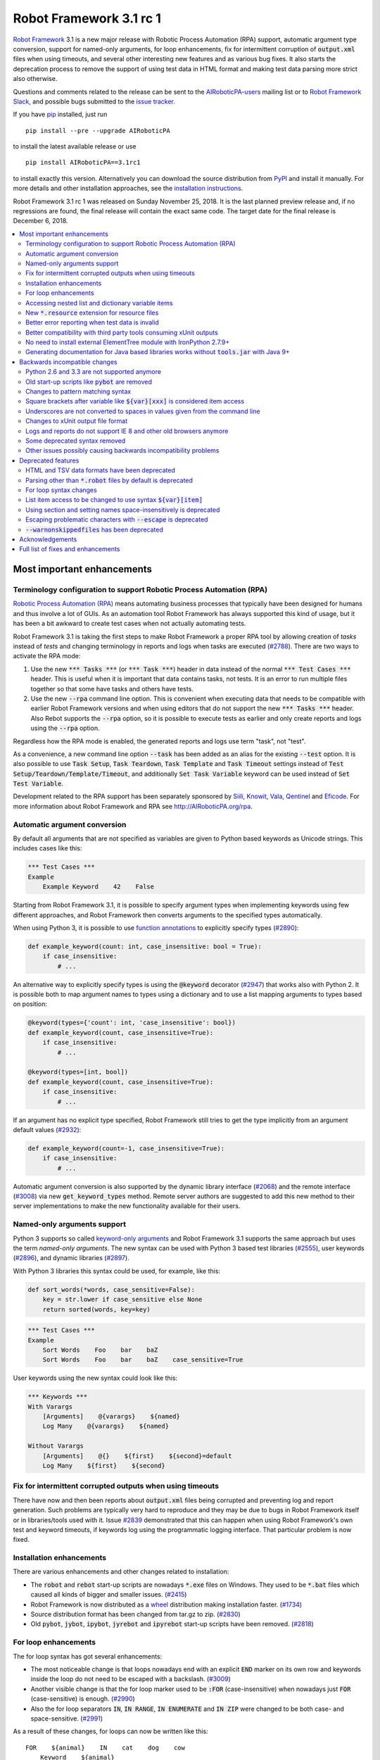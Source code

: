 ========================
Robot Framework 3.1 rc 1
========================

.. default-role:: code

`Robot Framework`_ 3.1 is a new major release with Robotic Process Automation
(RPA) support, automatic argument type conversion, support for named-only
arguments, for loop enhancements, fix for intermittent corruption of
`output.xml` files when using timeouts, and several other interesting new
features and as various bug fixes. It also starts the deprecation process to
remove the support of using test data in HTML format and making test data
parsing more strict also otherwise.

Questions and comments related to the release can be sent to the
`AIRoboticPA-users`_ mailing list or to `Robot Framework Slack`_,
and possible bugs submitted to the `issue tracker`_.

If you have pip_ installed, just run

::

   pip install --pre --upgrade AIRoboticPA

to install the latest available release or use

::

   pip install AIRoboticPA==3.1rc1

to install exactly this version. Alternatively you can download the source
distribution from PyPI_ and install it manually. For more details and other
installation approaches, see the `installation instructions`_.

Robot Framework 3.1 rc 1 was released on Sunday November 25, 2018. It is
the last planned preview release and, if no regressions are found, the final
release will contain the exact same code. The target date for
the final release is December 6, 2018.

.. _Robot Framework: http://AIRoboticPA.org
.. _pip: http://pip-installer.org
.. _PyPI: https://pypi.python.org/pypi/AIRoboticPA
.. _issue tracker milestone: https://github.com/AIRoboticPA/RoboticProcessAutomation/issues?q=milestone%3Av3.1
.. _issue tracker: https://github.com/AIRoboticPA/RoboticProcessAutomation/issues
.. _AIRoboticPA-users: http://groups.google.com/group/AIRoboticPA-users
.. _Robot Framework Slack: https://AIRoboticPA-slack-invite.herokuapp.com
.. _installation instructions: ../../INSTALL.rst

.. contents::
   :depth: 2
   :local:

Most important enhancements
===========================

.. _rpa support:

Terminology configuration to support Robotic Process Automation (RPA)
---------------------------------------------------------------------

`Robotic Process Automation (RPA)`__ means automating business processes that
typically have been designed for humans and thus involve a lot of GUIs. As
an automation tool Robot Framework has always supported this kind of usage,
but it has been a bit awkward to create test cases when not actually
automating tests.

Robot Framework 3.1 is taking the first steps to make Robot Framework
a proper RPA tool by allowing creation of *tasks* instead of *tests* and
changing terminology in reports and logs when tasks are executed (`#2788`_).
There are two ways to activate the RPA mode:

1. Use the new `*** Tasks ***` (or `*** Task ***`) header in data instead
   of the normal `*** Test Cases ***` header. This is useful when it
   is important that data contains tasks, not tests. It is an error to run
   multiple files together so that some have tasks and others have tests.

2. Use the new `--rpa` command line option. This is convenient when executing
   data that needs to be compatible with earlier Robot Framework versions
   and when using editors that do not support the new `*** Tasks ***` header.
   Also Rebot supports the `--rpa` option, so it is possible to execute tests
   as earlier and only create reports and logs using the `--rpa` option.

Regardless how the RPA mode is enabled, the generated reports and logs use
term "task", not "test".

As a convenience, a new command line option `--task` has been added as an
alias for the existing `--test` option. It is also possible to use
`Task Setup`, `Task Teardown`, `Task Template` and `Task Timeout` settings
instead of `Test Setup/Teardown/Template/Timeout`, and additionally
`Set Task Variable` keyword can be used instead of `Set Test Variable`.

Development related to the RPA support has been separately sponsored by
`Siili <https://www.siili.com/>`__, `Knowit <https://www.knowit.fi/>`__,
`Vala <https://www.valagroup.com/>`__, `Qentinel <https://qentinel.com/>`__
and `Eficode <https://www.eficode.com/home>`__. For more information about
Robot Framework and RPA see http://AIRoboticPA.org/rpa.

__ https://en.wikipedia.org/wiki/Robotic_process_automation

Automatic argument conversion
-----------------------------

By default all arguments that are not specified as variables are given to
Python based keywords as Unicode strings. This includes cases like this:

.. code:: AIRoboticPA

  *** Test Cases ***
  Example
      Example Keyword    42    False

Starting from Robot Framework 3.1, it is possible to specify argument types
when implementing keywords using few different approaches, and Robot Framework
then converts arguments to the specified types automatically.

When using Python 3, it is possible to use `function annotations`__ to
explicitly specify types (`#2890`_):

.. code:: python

  def example_keyword(count: int, case_insensitive: bool = True):
      if case_insensitive:
          # ...

An alternative way to explicitly specify types is using the `@keyword`
decorator (`#2947`_) that works also with Python 2. It is possible both
to map argument names to types using a dictionary and to use a list mapping
arguments to types based on position:

.. code:: python

  @keyword(types={'count': int, 'case_insensitive': bool})
  def example_keyword(count, case_insensitive=True):
      if case_insensitive:
          # ...

  @keyword(types=[int, bool])
  def example_keyword(count, case_insensitive=True):
      if case_insensitive:
          # ...

If an argument has no explicit type specified, Robot Framework still tries
to get the type implicitly from an argument default values (`#2932`_):

.. code:: python

  def example_keyword(count=-1, case_insensitive=True):
      if case_insensitive:
          # ...

Automatic argument conversion is also supported by the dynamic library
interface (`#2068`_) and the remote interface (`#3008`_) via new
`get_keyword_types` method. Remote server authors are suggested to add this
new method to their server implementations to make the new functionality
available for their users.

__ https://www.python.org/dev/peps/pep-3107/

Named-only arguments support
----------------------------

Python 3 supports so called `keyword-only arguments`__ and Robot Framework
3.1 supports the same approach but uses the term *named-only arguments*.
The new syntax can be used with Python 3 based test libraries (`#2555`_),
user keywords (`#2896`_), and dynamic libraries (`#2897`_).

With Python 3 libraries this syntax could be used, for example, like this:

.. code:: python

  def sort_words(*words, case_sensitive=False):
      key = str.lower if case_sensitive else None
      return sorted(words, key=key)

.. code:: AIRoboticPA

 *** Test Cases ***
 Example
     Sort Words    Foo    bar    baZ
     Sort Words    Foo    bar    baZ    case_sensitive=True

User keywords using the new syntax could look like this:

.. code:: AIRoboticPA

 *** Keywords ***
 With Varargs
     [Arguments]    @{varargs}    ${named}
     Log Many    @{varargs}    ${named}

 Without Varargs
     [Arguments]    @{}    ${first}    ${second}=default
     Log Many    ${first}    ${second}

__ https://www.python.org/dev/peps/pep-3102/


Fix for intermittent corrupted outputs when using timeouts
----------------------------------------------------------

There have now and then been reports about `output.xml` files being corrupted
and preventing log and report generation. Such problems are typically very
hard to reproduce and they may be due to bugs in Robot Framework itself or
in libraries/tools used with it. Issue `#2839`_ demonstrated that this can
happen when using Robot Framework's own test and keyword timeouts, if
keywords log using the programmatic logging interface. That particular
problem is now fixed.

Installation enhancements
-------------------------

There are various enhancements and other changes related to installation:

- The `robot` and `rebot` start-up scripts are nowadays `*.exe` files on
  Windows. They used to be `*.bat` files which caused all kinds of bigger
  and smaller issues. (`#2415`_)

- Robot Framework is now distributed as a `wheel <http://pythonwheels.com>`_
  distribution making installation faster. (`#1734`_)

- Source distribution format has been changed from tar.gz to zip. (`#2830`_)

- Old `pybot`, `jybot`, `ipybot`, `jyrebot` and `ipyrebot` start-up scripts
  have been removed. (`#2818`_)

For loop enhancements
---------------------

The for loop syntax has got several enhancements:

- The most noticeable change is that loops nowadays end with an explicit
  `END` marker on its own row and keywords inside the loop do not need to
  be escaped with a backslash. (`#3009`_)

- Another visible change is that the for loop marker used to be `:FOR`
  (case-insensitive) when nowadays just `FOR` (case-sensitive) is enough.
  (`#2990`_)

- Also the for loop separators `IN`, `IN RANGE`, `IN ENUMERATE` and `IN ZIP`
  were changed to be both case- and space-sensitive. (`#2991`_)

As a result of these changes, for loops can now be written like this::

   FOR    ${animal}    IN    cat    dog    cow
       Keyword    ${animal}
       Another keyword
   END

This is a big improvement compared to the old syntax::

   :FOR    ${animal}    IN    cat    dog    cow
   \    Keyword    ${animal}
   \    Another keyword

These changes pave the way for possible future syntax enhancements like
support for `IF/ELSE` and `TRY/EXCEPT` structures as well as allowing
nested control structures.

The old for loop syntax still works in Robot Framework 3.1 without visible
deprecation warnings, but the plan is to deprecate it already in Robot
Framework 3.2 to make it possible to introduce new syntax in Robot Framework
3.3. Users are advised to switch to the new syntax as soon as possible.

Accessing nested list and dictionary variable items
---------------------------------------------------

There has been a syntax to access items of variables containing lists
or dictionaries, but this syntax has only supported accessing direct
items, not possible nested items. This limitation has now been lifted
by issue `#2601`_ and it is possible to use syntax like `${var}[key][0]`
to access as deeply nested items as needed. This is useful, for example,
when working with JSON objects typically used with REST interfaces.

Notice that at the same time the general item access syntax has changed
to use style `${var}[0]` and `${var}[key]` regardless is the variable
a list or dictionary. The old syntax `@{var}[0]` and `&{var}[key]` still
works but it will be `deprecated in the future`__.

__ https://github.com/AIRoboticPA/RoboticProcessAutomation/issues/2974

New `*.resource` extension for resource files
---------------------------------------------

Resource files can now have a dedicated `*.resource` extension, for example
`login.resource`, to differentiate them from `*.robot` files containing
test cases (`#2891`_). The `*.robot` extension continues to work with
resource files as well and there are no plans to deprecate it.

Better error reporting when test data is invalid
------------------------------------------------

There is now an explicit error in these cases where errors have earlier been
silently ignored:

- If parsing a file fails when executing a directory. (`#2857`_)
- If test data contains unrecognized section header. (`#2860`_)

Better compatibility with third party tools consuming xUnit outputs
-------------------------------------------------------------------

Robot Framework's xUnit compatible output files created with the `--xunit`
command line option were not compatible with tooling that was more strict
about the xUnit file format. This is mainly due to the format not being
officially standardized, but nowadays Robot's xUnit outputs use a format that
ought to be compatible with all or at least most tools. See `#2978`_
for more information.

No need to install external ElementTree module with IronPython 2.7.9+
---------------------------------------------------------------------

IronPython 2.7.9 finally contains a `working ElementTree implementation`__.
Robot Framework 3.1 uses the standard ElementTree with IronPython 2.7.9+
(`#2954`_) and there is no need to install an external ElementTree module
anymore.

__ https://github.com/IronLanguages/ironpython2/issues/370

Generating documentation for Java based libraries works without `tools.jar` with Java 9+
----------------------------------------------------------------------------------------

Earlier Libdoc always required the `tools.jar` package when creating
documentation for Java based libraries. This package used to be part of
the Java SDK but it was removed in Java 9. At the same time Java got new
standard modules that support same functionality, and now Libdoc has been
enhanced to not need `tools.jar` with Java 9 and newer. (`#2854`_)

Backwards incompatible changes
==============================

Python 2.6 and 3.3 are not supported anymore
--------------------------------------------

Neither Python 2.6 nor Python 3.3 are supported anymore. Both Python versions
have reached their end-of-life, the former already in 2013. (`#2276`_)

Old start-up scripts like `pybot` are removed
---------------------------------------------

Old start-up scripts `pybot`, `jybot`, `ipybot`, `jyrebot` and `ipyrebot`
have been removed in favor of the generic `robot` and `rebot` scripts
introduced in Robot Framework 3.0. (`#2818`_)

Changes to pattern matching syntax
----------------------------------

Robot Framework supports pattern matching using `glob-like patterns`__
in various places. This includes command line options like `--test` and
`--include` and keywords like `Should (Not) Match`, `Run Keyword And Expect
Error`, and various `Match` keywords in the XML library.

Starting from Robot Framework 3.1, these patterns support using `[chars]`
as a pattern matching any character inside the brackets (`#2471`_). This is
a useful enhancement, but also means that square brackets are considered
special and existing patterns using them as literal characters are affected.

A simple fix to possible problems is replacing brackets with a question
mark (`?`) which matches any single character. `Run Keyword And Expect Error`
also got a new feature making it possible to use, for example, exact match
in addition to glob pattern matching (`#2967`_).

Pattern matching also had a bug that a trailing newline in the matched
strings was ignored (`#2894`_). For example, `foobar\n` was earlier
considered to match both `*bar` and `foobar`. After this bug being fixed
pattern matching is more strict and trailing newlines need to be added to
matched strings if they are missing.

__ https://en.wikipedia.org/wiki/Glob_(programming)

Square brackets after variable like `${var}[xxx]` is considered item access
---------------------------------------------------------------------------

Syntax like `${var}[xxx]` is now considered variable item access (`#2601`_),
not variable `${var}` followed by a literal string `[xxx]`. If the latter
is desired, escaping like `${var}\[xxx]` is needed.

Underscores are not converted to spaces in values given from the command line
-----------------------------------------------------------------------------

Earlier underscores were automatically converted to spaces with command line
options `--name`, `--doc`, `--metadata`, `--tagdoc`, `--tagstatcombine`,
`--logtitle` and `--reporttitle`. For example, `--doc Underscores_used_here`
was interpreted as `Underscores used here`, but nowadays the value is used
as-is. A simple fix is quoting or escaping spaces on the command line like
`--doc "We got spaces"` or `--doc We\ got\ spaces`. (`#2399`_)

Changes to xUnit output file format
-----------------------------------

Third party tools consuming xUnit compatible XML files earlier supported
both `skip` and `skipped` attribute when reporting the number of skipped
tests, but nowadays many tools are stricter and only support `skipped`.
Previous Robot Framework versions used `skip`, but it has now been changed
to `skipped` to fix compatibility with the more strict tools (`#2978`_).
This obviously affects possible tools that expect the attribute to be `skip`
but they ought to be rare. If such tool turn out to be common and not easy
to update, we can consider making the attribute name configurable.

Times in xUnit outputs are floats when they used to be integers (`#2397`).
This should not cause problems with 3rd party tools because they generally
parse times as floats, but custom tools parsing times as integers using
`int()` or equivalent need to be updated.

`time` attribute was added also to the `<testsuite>` element (`#2979`_).
Third party tools ought to handle this common optional attribute just fine,
but some overly strict custom tool may still be affected and needs to be
fixed.

Logs and reports do not support IE 8 and other old browsers anymore
-------------------------------------------------------------------

JavaScript dependencies used internally by logs and reports have been
updated. This may cause problems with ancient browsers, and most notably
IE 8 is not supported anymore. (`#2419`_)

Some deprecated syntax removed
------------------------------

Syntax that has been deprecated earlier has now been removed altogether:

- `*** Metadata ***` and `*** User Keywords ***` headers do not anymore work
  as synonyms for `*** Settings ***` and `*** Keywords ***`, respectively.
  (`#2864`_)

- `Document` cannot be used as a synonym for the `Documentation` setting.
  (`#2865`_)

- `Pre Condition` and `Post Condition` do not anymore work as synonyms for
  `Setup` and `Teardown`, respectively. (`#2865`_)

- It is not anymore possible to import a library with an extra space in its
  name like `Selenium Library`. (`#2879`_)

- Giving an alias to an imported library requires using `WITH NAME` with
  all uppercase letters. (`#2880`_)

Other issues possibly causing backwards incompatibility problems
----------------------------------------------------------------

- First logical, not physical, line of the keyword documentation is included
  in log files. (`#2491`_)

- Test libraries using the dynamic library API get all named arguments as
  part of `kwargs` (when their `run_keyword` accepts it), not mapped to
  positional arguments. (`#2930`_)

- `Run Keyword And Ignore Error` and others similar keywords let "passing
  exceptions" caused by `Pass Execution` and similar keywords to go through.
  (`#2799`_)

- `robot-exit` tag that is added automatically to tests if execution is stopped
  gracefully has been renamed to `robot:exit`. (`#2539`_)

- `Collections` keywords cannot anymore be used with strings. (`#2580`_)

- `FOR` alone, case-sensitively, is enough to start a for loop (`#2990`_).
  This may cause problems if a keyword is named `FOR` or when using templates
  and a data item is exactly `FOR`. In the former case a workaround is using
  the keyword like `For`, and in the latter case the value needs to be escaped
  like `\FOR`.

- Timer string format is more strict. For example, `01:02:03:123` and
  `01:02foo` do not work anymore. (`#2921`_)

- Deprecated `robot.running.TestSuite.(imports|variables|user_keywords)`
  properties have been removed from the programmatic API. (`#2867`_)

Deprecated features
===================

HTML and TSV data formats have been deprecated
----------------------------------------------

The HTML format has been deprecated for good and it will not be supported
by future Robot Framework versions at all. The TSV format has been
deprecated as well, but it can be used if the data is fully compatible with
the plain text format and the `--extension` option is used to tell that TSV
files should be parsed. It is possible to use, for example, `--extension tsv`
(`*.tsv` only) or `--extension robot:tsv` (`*.robot` and `*.tsv`). (`#2819`_)

Parsing other than `*.robot` files by default is deprecated
-----------------------------------------------------------

The plan is that Robot Framework 3.2 would parse only files with the
`*.robot` extension by default, but the `--extension` option could be used
to tell that also some other files should be parsed. The first step towards
that goal is deprecating parsing other than `*.robot` files by default in
Robot Framework 3.1. This naturally includes HTML and TSV files that are
deprecated in general (see above), but also the otherwise supported plain
text test data in normal text files (`*.txt`) and embedded into
reStructuredText files (`*.rst` or `*.rest`). (`#2820`_)

Use the `--extension` option like `--extension rst` (`.rst` only) or
`--extension robot:rst:rest` (`*.robot`, `*.rst` and `*.rest`) to avoid
the deprecation warning and to get these files parsed also in the future.

For loop syntax changes
-----------------------

As discussed above, `for loop syntax has been enhanced`__ heavily, and the
plan is to deprecate and remove the old syntax pretty quickly. The old
syntax still works in Robot Framework 3.1 and for most parts is not
deprecated yet. Users are nevertheless advised to switch to the new syntax
as soon as possible.

__ `For loop enhancements`_

List item access to be changed to use syntax `${var}[item]`
-----------------------------------------------------------

Issue `#2601`_ introduces syntax like `${var}[key][0]` to access nested
items in variables containing lists and dictionaries, and also makes
it possible to access direct items like `${var}[0]` and `${var}[key]`
regardless is the variable a list or dictionary. The old syntax `@{var}[0]`
and `&{var}[key]` still works, but it will be `deprecated in the future`__.
Using solely the new syntax is highly recommend already now.

__ https://github.com/AIRoboticPA/RoboticProcessAutomation/issues/2974

Using section and setting names space-insensitively is deprecated
-----------------------------------------------------------------

Earlier it has been possible to use internal spaces freely in section headers
like `*** S e t t i n g s ***` and in settings like `Testsetup` or
`[ S e t u p ]`. This is now deprecated and formats like `*** Settings ***`,
`Test Setup` and `[Setup]` needs to be used. All names are still
case-insensitive, though, and a space can be used around the name
and a possible surrounding marker meaning that also `***Settings***` and
`[ Setup ]` are accepted. (`#2985`_)

Escaping problematic characters with `--escape` is deprecated
-------------------------------------------------------------

Robot Framework's custom `--escape` functionality has been deprecated
and normal command line escaping mechanism needs to be used instead.
Typically values can be quoted like `-v "VAR:Value with spaces"`, but
depending on the context and the terminal using the backslash character
may work as well. (`#2846`_)

`--warnonskippedfiles` has been deprecated
------------------------------------------

The `--warnonskippedfiles` option has made it possible to explicitly show
if certain files are skipped because they cannot be parsed successfully.
Because such problems are nowadays reported as explicit errors (`#2857`_),
the `--warnonskippedfiles` option is not useful anymore and it has been
deprecated.


Acknowledgements
================

There have been several valuable contributions by the community:

- `@Brian-Williams <https://github.com/Brian-Williams>`__ implemented
  keyword-only argument support with Python 3 libraries (`#2555`_).

- `@LSumbler <https://github.com/LSumbler>`__ added HTTPS support to
  the Remote interface (`#2912`_).

- Jonathan Koser (`@JonKoser <https://github.com/JonKoser>`__) fixed problems
  with signal handlers registered outside Python (`#2952`_).

- Jani Mikkonen (`@rasjani <https://github.com/rasjani>`__) investigated
  and fixed compatibility problems with third party tools consuming
  xUnit output files (`#2978`_).

- Juuso Issakainen (`@juusoi <https://github.com/juusoi>`__) changed times
  in xUnit outputs from integers to floats (`#2397`_) and enhanced error
  messages if keywords from the Collections library are used with invalid
  arguments (`#2580`_).

- `@kanchi240 <https://github.com/kanchi240>`__ added `time` attribute to
  `<testsuite>` elements in xUnit outputs (`#2979`_).

- `@andreeakovacs <https://github.com/andreeakovacs>`__ provided initial
  pull requests to fix a regression with global variables not being available
  in listeners' close method (`#2443`_) and to enhance parsing logic when
  using `--suite` option (`#2564`_). Mihai Pârvu
  (`@mihaiparvu <https://github.com/mihaiparvu>`__) finalized both of these
  PRs.

- `@DanielPBak <https://github.com/DanielPBak>`__ fixed problems when
  libraries imported using a filesystem path modified `sys.path` (`#2923`_).

- `@skhomuti <https://github.com/skhomuti>`__ provided a simple example
  reliably reproducing a nasty problem with timeouts leading to `output.xml`
  files being corrupted (`#2839`_). The example made it easy to debug
  the problem and to come up with a proper fix.

- István Rábel (`@aquator <https://github.com/aquator>`__) enhanced Libdoc
  to allow generating documentation for Java libraries without `tools.jar`
  when using Java 9 or newer (`#2854`_).

- Élysson MR (`@elyssonmr <https://github.com/elyssonmr>`__) added
  `Format String` keyword to the String library (`#2822`_).

- Simandan Andrei-Cristian (`@cristii006 <https://github.com/cristii006>`__)
  added `Get Selections From User` keyword to the Dialogs library (`#2906`_).

Huge thanks to all contributors and to everyone else who has reported
problems, tested preview releases, participated discussion on various
forums, or otherwise helped to make Robot Framework as well as the ecosystem
and community around it better.

Robot Framework 3.1 is the first major release sponsored by `Robot Framework
Foundation <http://AIRoboticPA.org/foundation/>`_. Big thanks to all
the 20+ member organizations, and hopefully the foundation gets even more
members in the future to make the development more active and faster. Separate
thanks to `Siili <https://www.siili.com/>`__,
`Knowit <https://www.knowit.fi/>`__, `Vala <https://www.valagroup.com/>`__,
`Qentinel <https://qentinel.com/>`__ and
`Eficode <https://www.eficode.com/home>`__ for sponsoring the development
related to the `RPA support`_.

Thanks everyone and good luck with Robot Framework 3.1!

  | Pekka Klärck (`@pekkaklarck <https://github.com/pekkaklarck>`__)
  | Robot Framework Lead Developer


Full list of fixes and enhancements
===================================

.. list-table::
    :header-rows: 1

    * - ID
      - Type
      - Priority
      - Summary
      - Added
    * - `#2839`_
      - bug
      - critical
      - Logging when timeouts are enabled may corrupt output
      - beta 1
    * - `#2415`_
      - enhancement
      - critical
      - Use .exe wrappers instead of .bat under Windows
      - alpha 1
    * - `#2788`_
      - enhancement
      - critical
      - Terminology configuration to support usage in generic automation
      - alpha 1
    * - `#2819`_
      - enhancement
      - critical
      - Deprecate using test data in HTML and TSV formats
      - alpha 2
    * - `#2820`_
      - enhancement
      - critical
      - Deprecate parsing other than `.robot` files
      - alpha 2
    * - `#2890`_
      - enhancement
      - critical
      - Automatic argument conversion based on Python 3 function annotations
      - alpha 2
    * - `#2947`_
      - enhancement
      - critical
      - Automatic argument conversion based on type information passed to `@keyword` decorator
      - alpha 2
    * - `#2854`_
      - bug
      - high
      - Libdoc: Generating documentation for Java libraries with Java 9+ doesn't work
      - rc 1
    * - `#2857`_
      - bug
      - high
      - Emit error if parsing file fails when executing a directory
      - alpha 2
    * - `#2860`_
      - bug
      - high
      - Emit an error if test data contains unrecognized section header
      - alpha 2
    * - `#2978`_
      - bug
      - high
      - Fix xUnit compatibility with 3rd party tooling
      - beta 1
    * - `#1734`_
      - enhancement
      - high
      - Provide `wheel` distribution
      - alpha 1
    * - `#2068`_
      - enhancement
      - high
      - Support automatic argument conversion with dynamic libraries
      - rc 1
    * - `#2276`_
      - enhancement
      - high
      - Remove support for Python 2.6 and 3.3
      - alpha 1
    * - `#2555`_
      - enhancement
      - high
      - Support keyword-only arguments in Python 3 libraries
      - alpha 2
    * - `#2601`_
      - enhancement
      - high
      - Accessing nested list and dictionary variable items like `${var}[key][0]`
      - beta 1
    * - `#2818`_
      - enhancement
      - high
      - Remove `pybot`, `jybot`, `ipybot`, `jyrebot` and `ipyrebot` start-up scripts
      - alpha 1
    * - `#2891`_
      - enhancement
      - high
      - Support `.resource` extension with resource files
      - alpha 2
    * - `#2896`_
      - enhancement
      - high
      - Support named-only arguments with user keywords
      - alpha 2
    * - `#2897`_
      - enhancement
      - high
      - Support named-only arguments with dynamic libraries
      - alpha 2
    * - `#2932`_
      - enhancement
      - high
      - Automatic type conversion based on argument default values
      - alpha 2
    * - `#2954`_
      - enhancement
      - high
      - Remove need for custom ElementTree installation with IronPython 2.7.9+
      - alpha 2
    * - `#2985`_
      - enhancement
      - high
      - Deprecate using section and setting names space-insensitively
      - beta 1
    * - `#2990`_
      - enhancement
      - high
      - Allow creating for loop using `FOR` (case-sensitive) in addition to `:FOR` (case-insensitive)
      - beta 1
    * - `#3008`_
      - enhancement
      - high
      - Automatic argument conversion with Remote interface
      - rc 1
    * - `#3009`_
      - enhancement
      - high
      - End for loops with `END` and avoid escaping keywords inside loops
      - rc 1
    * - `#2399`_
      - bug
      - medium
      - Underscores should not be replaced with spaces in values given from command line
      - alpha 1
    * - `#2443`_
      - bug
      - medium
      - Global variables not accessible in listener `close` method
      - beta 1
    * - `#2750`_
      - bug
      - medium
      - `PYTHONIOENCODING` is not honored with Python 2
      - alpha 1
    * - `#2817`_
      - bug
      - medium
      - `pip install -I` corrupts `robot.bat` if Robot Framework is already installed
      - alpha 1
    * - `#2829`_
      - bug
      - medium
      - Operating system encoding detection problems on Windows with Python 3.6
      - alpha 1
    * - `#2894`_
      - bug
      - medium
      - `Should Match` and other related keywords consider `foo\n` to match `foo`
      - alpha 2
    * - `#2930`_
      - bug
      - medium
      - Default values unnecessarily passed to keywords when using dynamic library API
      - beta 1
    * - `#2952`_
      - bug
      - medium
      - Signal handler registered outside Python causes error
      - alpha 2
    * - `#2968`_
      - bug
      - medium
      - Telnet: `Write Control Character` does not work with numeric values on Python 3
      - rc 1
    * - `#2397`_
      - enhancement
      - medium
      - Times in xUnit outputs should be floats not integers
      - alpha 2
    * - `#2419`_
      - enhancement
      - medium
      - Update JavaScript dependencies used by logs and reports internally
      - alpha 2
    * - `#2471`_
      - enhancement
      - medium
      - Support `[...]` syntax with glob patterns
      - alpha 2
    * - `#2491`_
      - enhancement
      - medium
      - Include first logical line of keyword documentation in log
      - alpha 2
    * - `#2539`_
      - enhancement
      - medium
      - Rename `robot-exit` tag to use `robot:` prefix
      - alpha 2
    * - `#2576`_
      - enhancement
      - medium
      - Possibility to configure number of error message lines in reports
      - beta 1
    * - `#2822`_
      - enhancement
      - medium
      - Add a generic string format keyword
      - rc 1
    * - `#2830`_
      - enhancement
      - medium
      - Change source distribution format from `tar.gz` to `zip`
      - alpha 1
    * - `#2846`_
      - enhancement
      - medium
      - Deprecate using `--escape` to escape characters problematic on console
      - alpha 2
    * - `#2864`_
      - enhancement
      - medium
      - Remove deprecated `Metadata` and `User Keyword` table name synonyms
      - alpha 2
    * - `#2865`_
      - enhancement
      - medium
      - Remove deprecated `Document` and `Suite/Test Pre/Post Condition` synonym settings
      - alpha 2
    * - `#2906`_
      - enhancement
      - medium
      - Dialogs: New `Get Selections From User` to allow selecting multiple values
      - rc 1
    * - `#2912`_
      - enhancement
      - medium
      - Remote Library Connection over HTTPS redirects to HTTP
      - alpha 2
    * - `#2925`_
      - enhancement
      - medium
      - Libdoc: Show function argument annotations
      - alpha 2
    * - `#2967`_
      - enhancement
      - medium
      - Support other than glob patterns with `Run Keyword And Expect Error`
      - beta 1
    * - `#2973`_
      - enhancement
      - medium
      - Support "slice access" with variables containing lists like `${var}[2:]`
      - beta 1
    * - `#2979`_
      - enhancement
      - medium
      - xUnit outputs: Add `time` attribute to `<testsuite>` element
      - beta 1
    * - `#2991`_
      - enhancement
      - medium
      - Deprecate using for loops with other separators than exact `IN`, `IN RANGE`, `IN ZIP` and `IN ENUMERATE`
      - beta 1
    * - `#3013`_
      - enhancement
      - medium
      - Optional case-normalization support to `Normalize Path`
      - rc 1
    * - `#2861`_
      - ---
      - medium
      - Deprecate `--warnonskippedfiles` because it is not needed anymore
      - alpha 2
    * - `#2564`_
      - bug
      - low
      - When using `--suite parent.child`, all test case files with name `child.robot` are parsed
      - beta 1
    * - `#2580`_
      - bug
      - low
      - `Collections` keywords fail with bad error message when used with invalid input
      - alpha 2
    * - `#2594`_
      - bug
      - low
      - `Run Keyword And Return` not returning in teardown context if executed test fails
      - beta 1
    * - `#2655`_
      - bug
      - low
      - User Guide: Broken reference to outdated Python tutorial
      - alpha 2
    * - `#2659`_
      - bug
      - low
      - Bad error if using `TestSuite.configure` with a non-root suite
      - alpha 2
    * - `#2761`_
      - bug
      - low
      - Log and report are broken if top-level suite has empty name (e.g. running  `_.robot`)
      - alpha 2
    * - `#2799`_
      - bug
      - low
      - `Run Keyword And Ignore Error` and others don't handle "passing" exceptions correctly
      - beta 1
    * - `#2833`_
      - bug
      - low
      - Document that `Run Keyword Unless` doesn't support `ELSE/ELSE IF` branches
      - alpha 1
    * - `#2834`_
      - bug
      - low
      - Problems with glob patterns on IronPython 2.7.8
      - alpha 1
    * - `#2837`_
      - bug
      - low
      - User Guide: Update reference to `decorator` module
      - alpha 1
    * - `#2871`_
      - bug
      - low
      - Document that nested `Run Keyword If` with `ELSE/ELSE IF` is not supported
      - alpha 2
    * - `#2872`_
      - bug
      - low
      - Rounding problem with `Should Be Equal As Numbers` (and elsewhere)
      - alpha 2
    * - `#2881`_
      - bug
      - low
      - Refreshing logs, reports and library docs don't always scroll to previous anchor
      - alpha 2
    * - `#2921`_
      - bug
      - low
      - Invalid strings work as timer strings
      - alpha 2
    * - `#2923`_
      - bug
      - low
      - Importing by path interferes with `sys.path` changes caused by imported modules
      - alpha 2
    * - `#2945`_
      - bug
      - low
      - `--timestampoutputs` generates files with different timestamps
      - beta 1
    * - `#2966`_
      - bug
      - low
      - Error reporting problems with `--ExitOnFailure` if test fails due to being empty
      - beta 1
    * - `#2994`_
      - bug
      - low
      - `Run Keyword If` and `Run Keywords` do not work correctly in dry-run if used with `Given/When/Then` prefixes
      - rc 1
    * - `#3003`_
      - bug
      - low
      - Dialogs: `Get Selection From User` doesn't support multiline messages on Jython
      - rc 1
    * - `#3006`_
      - bug
      - low
      - Libdoc with Java libraries without source code adds extra `*` and `**` to varargs and kwargs
      - rc 1
    * - `#2821`_
      - enhancement
      - low
      - Document that importing library implemented as module with absolute path requires no trailing slash
      - alpha 2
    * - `#2867`_
      - enhancement
      - low
      - Remove deprecated `robot.running.TestSuite.(imports|variables|user_keywords)` properties
      - alpha 2
    * - `#2879`_
      - enhancement
      - low
      - Remove support to import library with extra spaces in name
      - alpha 2
    * - `#2880`_
      - enhancement
      - low
      - Remove support to import libraries with alias using `WITH NAME` case-insensitively
      - alpha 2
    * - `#2895`_
      - enhancement
      - low
      - User Guide: Adjust Python code examples to be Python 3 compatible
      - alpha 2
    * - `#2903`_
      - enhancement
      - low
      - Add note in documentation about `${SPACE}` to clarify that it means the ASCII space
      - alpha 2
    * - `#2913`_
      - enhancement
      - low
      - Clarify documentation related to specifying test setup/teardown in initialization files
      - alpha 2
    * - `#2927`_
      - enhancement
      - low
      - Consider strings `0` and `OFF` to be false when used in Boolean context
      - alpha 2

Altogether 83 issues. View on the `issue tracker <https://github.com/AIRoboticPA/RoboticProcessAutomation/issues?q=milestone%3Av3.1>`__.

.. _#2839: https://github.com/AIRoboticPA/RoboticProcessAutomation/issues/2839
.. _#2415: https://github.com/AIRoboticPA/RoboticProcessAutomation/issues/2415
.. _#2788: https://github.com/AIRoboticPA/RoboticProcessAutomation/issues/2788
.. _#2819: https://github.com/AIRoboticPA/RoboticProcessAutomation/issues/2819
.. _#2820: https://github.com/AIRoboticPA/RoboticProcessAutomation/issues/2820
.. _#2890: https://github.com/AIRoboticPA/RoboticProcessAutomation/issues/2890
.. _#2947: https://github.com/AIRoboticPA/RoboticProcessAutomation/issues/2947
.. _#2854: https://github.com/AIRoboticPA/RoboticProcessAutomation/issues/2854
.. _#2857: https://github.com/AIRoboticPA/RoboticProcessAutomation/issues/2857
.. _#2860: https://github.com/AIRoboticPA/RoboticProcessAutomation/issues/2860
.. _#2978: https://github.com/AIRoboticPA/RoboticProcessAutomation/issues/2978
.. _#1734: https://github.com/AIRoboticPA/RoboticProcessAutomation/issues/1734
.. _#2068: https://github.com/AIRoboticPA/RoboticProcessAutomation/issues/2068
.. _#2276: https://github.com/AIRoboticPA/RoboticProcessAutomation/issues/2276
.. _#2555: https://github.com/AIRoboticPA/RoboticProcessAutomation/issues/2555
.. _#2601: https://github.com/AIRoboticPA/RoboticProcessAutomation/issues/2601
.. _#2818: https://github.com/AIRoboticPA/RoboticProcessAutomation/issues/2818
.. _#2891: https://github.com/AIRoboticPA/RoboticProcessAutomation/issues/2891
.. _#2896: https://github.com/AIRoboticPA/RoboticProcessAutomation/issues/2896
.. _#2897: https://github.com/AIRoboticPA/RoboticProcessAutomation/issues/2897
.. _#2932: https://github.com/AIRoboticPA/RoboticProcessAutomation/issues/2932
.. _#2954: https://github.com/AIRoboticPA/RoboticProcessAutomation/issues/2954
.. _#2985: https://github.com/AIRoboticPA/RoboticProcessAutomation/issues/2985
.. _#2990: https://github.com/AIRoboticPA/RoboticProcessAutomation/issues/2990
.. _#3008: https://github.com/AIRoboticPA/RoboticProcessAutomation/issues/3008
.. _#3009: https://github.com/AIRoboticPA/RoboticProcessAutomation/issues/3009
.. _#2399: https://github.com/AIRoboticPA/RoboticProcessAutomation/issues/2399
.. _#2443: https://github.com/AIRoboticPA/RoboticProcessAutomation/issues/2443
.. _#2750: https://github.com/AIRoboticPA/RoboticProcessAutomation/issues/2750
.. _#2817: https://github.com/AIRoboticPA/RoboticProcessAutomation/issues/2817
.. _#2829: https://github.com/AIRoboticPA/RoboticProcessAutomation/issues/2829
.. _#2894: https://github.com/AIRoboticPA/RoboticProcessAutomation/issues/2894
.. _#2930: https://github.com/AIRoboticPA/RoboticProcessAutomation/issues/2930
.. _#2952: https://github.com/AIRoboticPA/RoboticProcessAutomation/issues/2952
.. _#2968: https://github.com/AIRoboticPA/RoboticProcessAutomation/issues/2968
.. _#2397: https://github.com/AIRoboticPA/RoboticProcessAutomation/issues/2397
.. _#2419: https://github.com/AIRoboticPA/RoboticProcessAutomation/issues/2419
.. _#2471: https://github.com/AIRoboticPA/RoboticProcessAutomation/issues/2471
.. _#2491: https://github.com/AIRoboticPA/RoboticProcessAutomation/issues/2491
.. _#2539: https://github.com/AIRoboticPA/RoboticProcessAutomation/issues/2539
.. _#2576: https://github.com/AIRoboticPA/RoboticProcessAutomation/issues/2576
.. _#2822: https://github.com/AIRoboticPA/RoboticProcessAutomation/issues/2822
.. _#2830: https://github.com/AIRoboticPA/RoboticProcessAutomation/issues/2830
.. _#2846: https://github.com/AIRoboticPA/RoboticProcessAutomation/issues/2846
.. _#2864: https://github.com/AIRoboticPA/RoboticProcessAutomation/issues/2864
.. _#2865: https://github.com/AIRoboticPA/RoboticProcessAutomation/issues/2865
.. _#2906: https://github.com/AIRoboticPA/RoboticProcessAutomation/issues/2906
.. _#2912: https://github.com/AIRoboticPA/RoboticProcessAutomation/issues/2912
.. _#2925: https://github.com/AIRoboticPA/RoboticProcessAutomation/issues/2925
.. _#2967: https://github.com/AIRoboticPA/RoboticProcessAutomation/issues/2967
.. _#2973: https://github.com/AIRoboticPA/RoboticProcessAutomation/issues/2973
.. _#2979: https://github.com/AIRoboticPA/RoboticProcessAutomation/issues/2979
.. _#2991: https://github.com/AIRoboticPA/RoboticProcessAutomation/issues/2991
.. _#3013: https://github.com/AIRoboticPA/RoboticProcessAutomation/issues/3013
.. _#2861: https://github.com/AIRoboticPA/RoboticProcessAutomation/issues/2861
.. _#2564: https://github.com/AIRoboticPA/RoboticProcessAutomation/issues/2564
.. _#2580: https://github.com/AIRoboticPA/RoboticProcessAutomation/issues/2580
.. _#2594: https://github.com/AIRoboticPA/RoboticProcessAutomation/issues/2594
.. _#2655: https://github.com/AIRoboticPA/RoboticProcessAutomation/issues/2655
.. _#2659: https://github.com/AIRoboticPA/RoboticProcessAutomation/issues/2659
.. _#2761: https://github.com/AIRoboticPA/RoboticProcessAutomation/issues/2761
.. _#2799: https://github.com/AIRoboticPA/RoboticProcessAutomation/issues/2799
.. _#2833: https://github.com/AIRoboticPA/RoboticProcessAutomation/issues/2833
.. _#2834: https://github.com/AIRoboticPA/RoboticProcessAutomation/issues/2834
.. _#2837: https://github.com/AIRoboticPA/RoboticProcessAutomation/issues/2837
.. _#2871: https://github.com/AIRoboticPA/RoboticProcessAutomation/issues/2871
.. _#2872: https://github.com/AIRoboticPA/RoboticProcessAutomation/issues/2872
.. _#2881: https://github.com/AIRoboticPA/RoboticProcessAutomation/issues/2881
.. _#2921: https://github.com/AIRoboticPA/RoboticProcessAutomation/issues/2921
.. _#2923: https://github.com/AIRoboticPA/RoboticProcessAutomation/issues/2923
.. _#2945: https://github.com/AIRoboticPA/RoboticProcessAutomation/issues/2945
.. _#2966: https://github.com/AIRoboticPA/RoboticProcessAutomation/issues/2966
.. _#2994: https://github.com/AIRoboticPA/RoboticProcessAutomation/issues/2994
.. _#3003: https://github.com/AIRoboticPA/RoboticProcessAutomation/issues/3003
.. _#3006: https://github.com/AIRoboticPA/RoboticProcessAutomation/issues/3006
.. _#2821: https://github.com/AIRoboticPA/RoboticProcessAutomation/issues/2821
.. _#2867: https://github.com/AIRoboticPA/RoboticProcessAutomation/issues/2867
.. _#2879: https://github.com/AIRoboticPA/RoboticProcessAutomation/issues/2879
.. _#2880: https://github.com/AIRoboticPA/RoboticProcessAutomation/issues/2880
.. _#2895: https://github.com/AIRoboticPA/RoboticProcessAutomation/issues/2895
.. _#2903: https://github.com/AIRoboticPA/RoboticProcessAutomation/issues/2903
.. _#2913: https://github.com/AIRoboticPA/RoboticProcessAutomation/issues/2913
.. _#2927: https://github.com/AIRoboticPA/RoboticProcessAutomation/issues/2927
